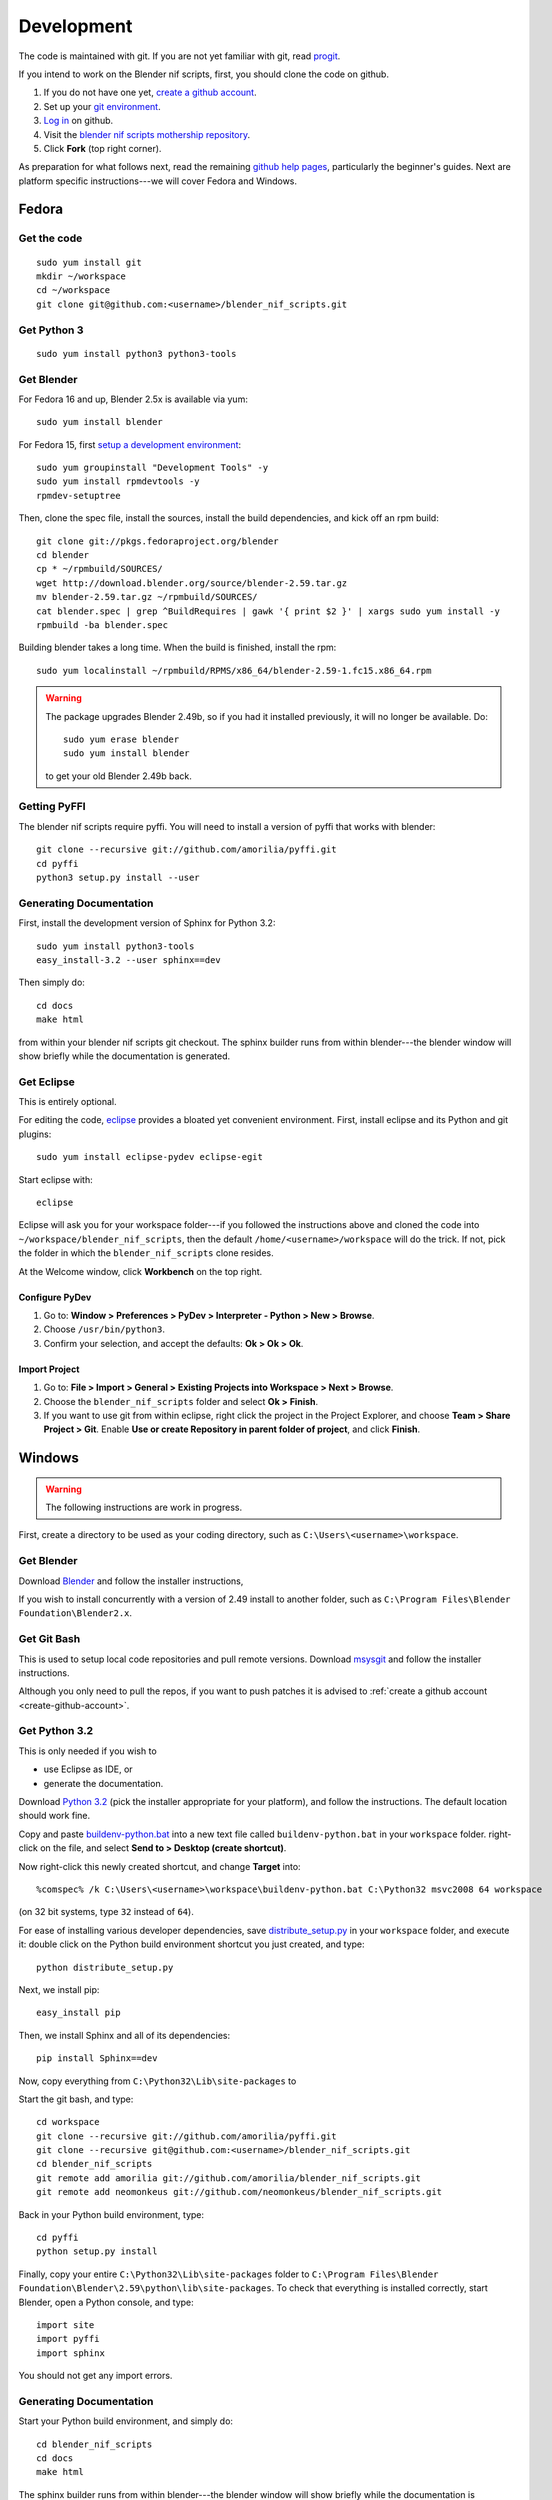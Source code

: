 Development
===========

The code is maintained with git. If you are not yet familiar with git,
read `progit <http://progit.org/book/>`_.

.. _create-github-account:

If you intend to work on the Blender nif scripts, first, you should
clone the code on github.

1. If you do not have one yet, `create a github account
   <https://github.com/signup/free>`_.

2. Set up your `git environment
   <http://help.github.com/set-up-git-redirect>`_.

3. `Log in <https://github.com/login>`_ on github.

4. Visit the `blender nif scripts mothership repository
   <https://github.com/amorilia/blender_nif_scripts>`_.

5. Click **Fork** (top right corner).

As preparation for what follows next, read the remaining `github help
pages <http://help.github.com/>`_, particularly the beginner's
guides. Next are platform specific instructions---we will cover Fedora
and Windows.

Fedora
++++++

Get the code
------------

::

  sudo yum install git
  mkdir ~/workspace
  cd ~/workspace
  git clone git@github.com:<username>/blender_nif_scripts.git

Get Python 3
------------

::

  sudo yum install python3 python3-tools

Get Blender
-----------

For Fedora 16 and up, Blender 2.5x is available via yum::

  sudo yum install blender

For Fedora 15, first `setup a development environment
<http://fedoraproject.org/wiki/How_to_create_an_RPM_package>`_::

  sudo yum groupinstall "Development Tools" -y
  sudo yum install rpmdevtools -y
  rpmdev-setuptree

Then, clone the spec file, install the sources, install the build
dependencies, and kick off an rpm build::

  git clone git://pkgs.fedoraproject.org/blender
  cd blender
  cp * ~/rpmbuild/SOURCES/
  wget http://download.blender.org/source/blender-2.59.tar.gz
  mv blender-2.59.tar.gz ~/rpmbuild/SOURCES/
  cat blender.spec | grep ^BuildRequires | gawk '{ print $2 }' | xargs sudo yum install -y
  rpmbuild -ba blender.spec

Building blender takes a long time. When the build is finished,
install the rpm::

  sudo yum localinstall ~/rpmbuild/RPMS/x86_64/blender-2.59-1.fc15.x86_64.rpm

.. warning::

   The package upgrades Blender 2.49b, so if you had it installed
   previously, it will no longer be available. Do::

     sudo yum erase blender
     sudo yum install blender

   to get your old Blender 2.49b back.

Getting PyFFI
-------------

The blender nif scripts require pyffi. You will need to install a
version of pyffi that works with blender::

  git clone --recursive git://github.com/amorilia/pyffi.git
  cd pyffi
  python3 setup.py install --user

Generating Documentation
------------------------

First, install the development version of Sphinx for Python 3.2::

  sudo yum install python3-tools
  easy_install-3.2 --user sphinx==dev

Then simply do::

  cd docs
  make html

from within your blender nif scripts git checkout. The sphinx builder
runs from within blender---the blender window will show briefly while
the documentation is generated.

Get Eclipse
-----------

This is entirely optional.

For editing the code, `eclipse <http://www.eclipse.org/>`_ provides a
bloated yet convenient environment. First, install eclipse and its
Python and git plugins::

  sudo yum install eclipse-pydev eclipse-egit

Start eclipse with::

  eclipse

Eclipse will ask you for your workspace folder---if you followed the
instructions above and cloned the code into
``~/workspace/blender_nif_scripts``, then the default
``/home/<username>/workspace`` will do the trick. If not, pick the
folder in which the ``blender_nif_scripts`` clone resides.

At the Welcome window, click **Workbench** on the top right.

Configure PyDev
~~~~~~~~~~~~~~~

1. Go to: **Window > Preferences > PyDev > Interpreter - Python > New > Browse**.

2. Choose ``/usr/bin/python3``.

3. Confirm your selection, and accept the defaults: **Ok > Ok > Ok**.

Import Project
~~~~~~~~~~~~~~

1. Go to: **File > Import > General > Existing Projects into Workspace > Next > Browse**.

2. Choose the ``blender_nif_scripts`` folder and select **Ok > Finish**.

3. If you want to use git from within eclipse, right click the project
   in the Project Explorer, and choose **Team > Share Project > Git**.
   Enable **Use or create Repository in parent folder of project**,
   and click **Finish**.

Windows
+++++++

.. warning::

    The following instructions are work in progress.

First, create a directory to be used as your coding directory, such as
``C:\Users\<username>\workspace``.

Get Blender
-----------

Download `Blender <http://www.blender.org/download/get-blender/>`_
and follow the installer instructions, 

If you wish to install concurrently with a version of 2.49 install to
another folder, such as
``C:\Program Files\Blender Foundation\Blender2.x``.

Get Git Bash
------------

This is used to setup local code repositories and pull remote versions. 
Download `msysgit <http://code.google.com/p/msysgit/downloads/list>`_ and follow the installer instructions.

Although you only need to pull the repos, if you want to push patches
it is advised to :ref:`create a github account <create-github-account>`.

Get Python 3.2
--------------

This is only needed if you wish to

* use Eclipse as IDE, or

* generate the documentation.

Download `Python 3.2 <http://www.python.org/download/releases/3.2.2/>`_ (pick the
installer appropriate for your platform), and
follow the instructions. The default location should work fine.

Copy and paste `buildenv-python.bat <https://gist.github.com/1254859>`_
into a new text file called ``buildenv-python.bat`` in your ``workspace`` folder.
right-click on the file, and select **Send to > Desktop (create shortcut)**.

Now right-click this newly created shortcut, and change **Target** into::

  %comspec% /k C:\Users\<username>\workspace\buildenv-python.bat C:\Python32 msvc2008 64 workspace

(on 32 bit systems, type ``32`` instead of ``64``).

For ease of installing various developer dependencies,
save `distribute_setup.py
<http://python-distribute.org/distribute_setup.py>`_ 
in your ``workspace`` folder, and execute it:
double click on the Python build environment shortcut you just created,
and type::

  python distribute_setup.py

Next, we install pip::

  easy_install pip

Then, we install Sphinx and all of its dependencies::

  pip install Sphinx==dev

Now, copy everything from ``C:\Python32\Lib\site-packages`` to 

Start the git bash, and type::

  cd workspace
  git clone --recursive git://github.com/amorilia/pyffi.git
  git clone --recursive git@github.com:<username>/blender_nif_scripts.git
  cd blender_nif_scripts
  git remote add amorilia git://github.com/amorilia/blender_nif_scripts.git
  git remote add neomonkeus git://github.com/neomonkeus/blender_nif_scripts.git

Back in your Python build environment, type::

  cd pyffi
  python setup.py install

Finally, copy your entire ``C:\Python32\Lib\site-packages`` folder to
``C:\Program Files\Blender Foundation\Blender\2.59\python\lib\site-packages``.
To check that everything is installed correctly, start Blender, open a Python console,
and type::

  import site
  import pyffi
  import sphinx

You should not get any import errors.

Generating Documentation
------------------------

Start your Python build environment, and simply do::

  cd blender_nif_scripts
  cd docs
  make html

The sphinx builder
runs from within blender---the blender window will show briefly while
the documentation is generated.

.. todo::

   At the moment, we are still using Python. Script needs updating to eventually recognize Blender.

Eclipse
-------

Eclipse is chosen as the IDE due to its flexible plug-ins for repo management, 
python scripting and hooks into Blenders debugging console. 

First, install the `Java Runtime Environment <http://java.com/download>`_.
Make sure you have the right version---on 64 bit platforms, it is safest
to pick right file via `manual download <http://java.com/en/download/manual.jsp>`_.

Next, install `Eclipse Classic <http://www.eclipse.org/downloads/>`_ for the windows platform.
Just unzip the file, and put it somewhere convenient, such as under ``C:\eclipse``.
If you want to create a shortcut from your desktop, right-click ``C:\eclipse\eclipse.exe``
and select **Send to > Desktop (create shortcut)**.

You should also install a few plugins. Under **Help > Install New Software**,
install:

EGit
~~~~

`EGit <http://eclipse.org/egit/>`_
is an Eclipse plugin to perform git actions from within Eclipse.

1. Go to: **Help > Install New Software > Add...**

2. Under **Work with**, select **Indigo**.

3. A large number of plugins will be listed. Select
   **Collaboration > Eclipse EGit**
	
PyDev
~~~~~

`PyDev <http://pydev.org/>`_
is an Eclipse plugin targeted at Python development,
including sytax highlighting and debugging.

1. Go to: **Help > Install New Software > Add...**

2. Enter the project update site:
   ``http://pydev.org/updates/``

3. Select **PyDev**.

4. Click **Next**, and follow the instructions.

5. Once installed, you will be asked to configure the
   Python interpreter. Select your Python 3.2 executable
   when presented with a choice, and use **Auto Config**.

ReST Editor
~~~~~~~~~~~

The documentation is written in `reStructuredText
<http://docutils.sourceforge.net/docs/user/rst/quickref.html>`_.
If you want syntax highlighting for reST, you must
install the `ReST Editor plugin <http://resteditor.sourceforge.net/>`_:

1. Go to: **Help > Install New Software > Add...**

2. Enter the project update site:
   ``http://resteditor.sourceforge.net/eclipse``

3. Under the ReST Editor plugin tree,
   select the ReST Editor plugin,
   and unselect the Eclipse Color Theme mapper plugin.

4. Click **Next**, and follow the instructions.

Eclipse: Command line completion
--------------------------------

.. todo::

   Update for actual location
   of command line completion code.

Once you have cloned this Repo to your local, copy the following to the Blender directory::

    ./docs/python_api/
    ./docs/refresh_python_api.bat
    run.py
    pydev_debug.py

Run docs/refresh_python_api.bat to generate an updated API 
pydev_debug.py & run.py will be used to hook Eclipse's Pydev Debug to Blender's debugger.	
	
Eclipse: Import Project
-----------------------

Import local repo into Eclipse using **Team > Git** as an existing project.

Link the external Blender Python_Api to the project:
**Project > Properties > Pydev - PYTHONPATH > external libraries > ../Blender/docs/python_api/pypredef/**

Limitations: Types declarations should be fully qualified type before auto-completion kicks in
e.g obj = bpy.types.object, obj = bpy.context.active_object
Auto-completion should now work for the majority of the API.
Hovering over a variable will hot-link to the generated documentation.

Eclipse: Debugging
------------------

Add the Pydev Debug: Customise Perspective -> Pydev Debug. 
Always start the Pydev debug server first otherwise blender will crash later.	

Open the ``test/blend/debug.blend`` file 

Open ``run.py`` in the scripting text editor.

Replace the strings:

1. python debugger location.

2. main execution file location.

Run the script; blender will appear to hang but this is as the Debugger has hit the trace() call

In Eclipse switch to debug mode and begin scripting.
